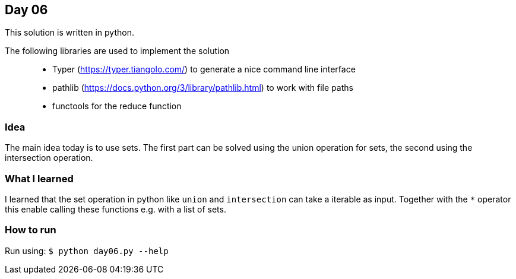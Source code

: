 == Day 06

This solution is written in python.

The following libraries are used to implement the solution::
* Typer (https://typer.tiangolo.com/) to generate a nice command line interface
* pathlib (https://docs.python.org/3/library/pathlib.html) to work with file paths
* functools for the reduce function

=== Idea

The main idea today is to use sets. The first part can be solved using
the union operation for sets, the second using the intersection operation.

=== What I learned

I learned that the set operation in python like `union` and `intersection`
can take a iterable as input. Together with the `*` operator this enable calling 
these functions e.g. with a list of sets.

=== How to run

Run using:
`$ python day06.py --help`
